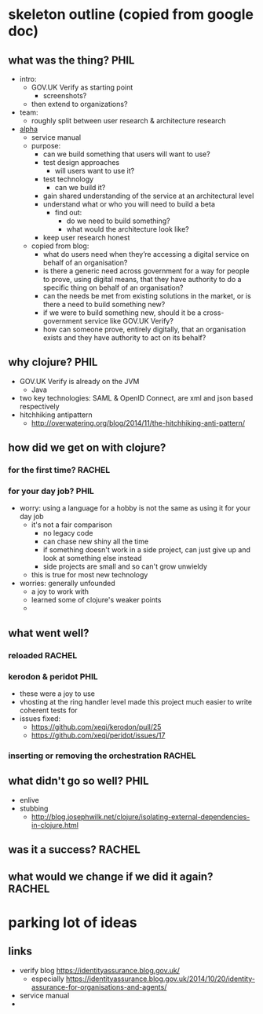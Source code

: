* skeleton outline (copied from google doc)
** what was the thing?                                                 :PHIL:
   - intro:
     - GOV.UK Verify as starting point
       - screenshots?
     - then extend to organizations?
   - team:
     - roughly split between user research & architecture research
   - [[https://www.gov.uk/service-manual/phases/alpha.html][alpha]]
     - service manual
     - purpose:
       - can we build something that users will want to use?
       - test design approaches
         - will users want to use it?
       - test technology
         - can we build it?
       - gain shared understanding of the service at an architectural
         level
       - understand what or who you will need to build a beta
         - find out:
           - do we need to build something?
           - what would the architecture look like?
       - keep user research honest
     - copied from blog:
       - what do users need when they’re accessing a digital service on
         behalf of an organisation?
       - is there a generic need across government for a way for people
         to prove, using digital means, that they have authority to do a
         specific thing on behalf of an organisation?
       - can the needs be met from existing solutions in the market, or
         is there a need to build something new?
       - if we were to build something new, should it be a
         cross-government service like GOV.UK Verify?
       - how can someone prove, entirely digitally, that an organisation
         exists and they have authority to act on its behalf?
** why clojure?                                                        :PHIL:
   - GOV.UK Verify is already on the JVM
     - Java
   - two key technologies: SAML & OpenID Connect, are xml and json
     based respectively
   - hitchhiking antipattern
     - http://overwatering.org/blog/2014/11/the-hitchhiking-anti-pattern/
** how did we get on with clojure?
*** for the first time?                                              :RACHEL:
*** for your day job?                                                  :PHIL:
    - worry: using a language for a hobby is not the same as using it
      for your day job
      - it's not a fair comparison
        - no legacy code
        - can chase new shiny all the time
        - if something doesn't work in a side project, can just give
          up and look at something else instead
        - side projects are small and so can't grow unwieldy
      - this is true for most new technology
    - worries: generally unfounded
      - a joy to work with
      - learned some of clojure's weaker points
      - 
** what went well?
*** reloaded                                                         :RACHEL:
*** kerodon & peridot                                                  :PHIL:
    - these were a joy to use
    - vhosting at the ring handler level made this project much easier
      to write coherent tests for
    - issues fixed:
      - https://github.com/xeqi/kerodon/pull/25
      - https://github.com/xeqi/peridot/issues/17
*** inserting or removing the orchestration                          :RACHEL:
** what didn't go so well?                                             :PHIL:
   - enlive
   - stubbing
     - http://blog.josephwilk.net/clojure/isolating-external-dependencies-in-clojure.html
** was it a success?                                                 :RACHEL:
** what would we change if we did it again?                          :RACHEL:
* parking lot of ideas
** links
   - verify blog https://identityassurance.blog.gov.uk/
     - especially https://identityassurance.blog.gov.uk/2014/10/20/identity-assurance-for-organisations-and-agents/
   - service manual
   - 
